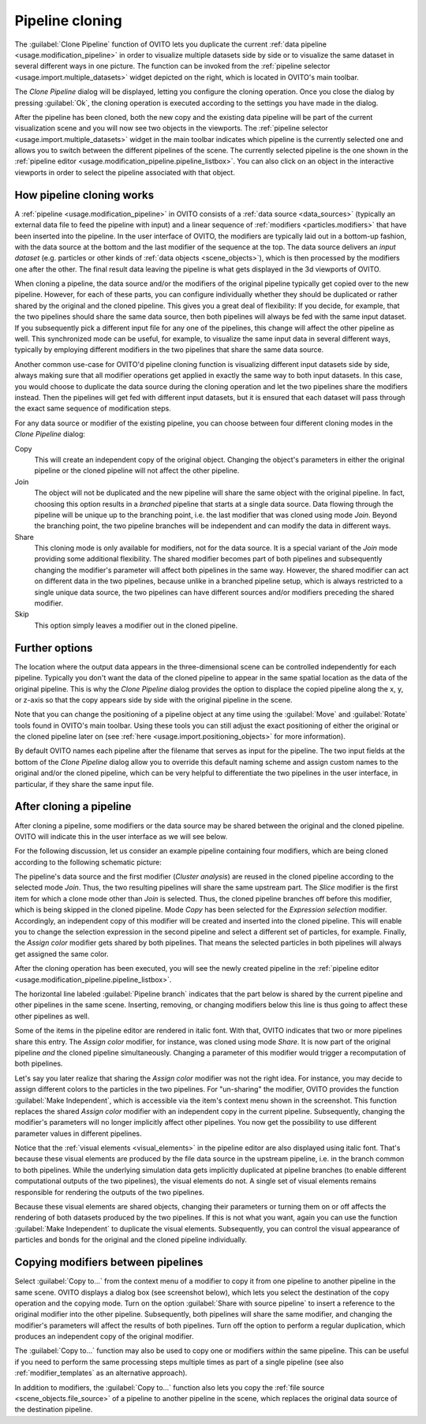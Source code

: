 .. _clone_pipeline:

Pipeline cloning
----------------

.. image:: /images/clone_pipeline/clone_pipeline_menu_item.png
  :width: 35%
  :align: right

The :guilabel:`Clone Pipeline` function of OVITO lets you duplicate the current :ref:`data pipeline <usage.modification_pipeline>`
in order to visualize multiple datasets side by side or to visualize the same dataset in several different ways in one picture. 
The function can be invoked from the :ref:`pipeline selector <usage.import.multiple_datasets>` widget depicted on the right, 
which is located in OVITO's main toolbar.

The `Clone Pipeline` dialog will be displayed, letting you configure the cloning operation.
Once you close the dialog by pressing :guilabel:`Ok`, the cloning operation is executed according
to the settings you have made in the dialog.

After the pipeline has been cloned, both the new copy and the existing data pipeline will be part of the
current visualization scene and you will now see two objects in the viewports.
The :ref:`pipeline selector <usage.import.multiple_datasets>` widget in the main toolbar 
indicates which pipeline is the currently selected one and allows you to switch
between the different pipelines of the scene. The currently selected pipeline is the one shown in the
:ref:`pipeline editor <usage.modification_pipeline.pipeline_listbox>`.
You can also click on an object in the interactive viewports in order to select the pipeline associated with that object. 

How pipeline cloning works
""""""""""""""""""""""""""

.. image:: /images/clone_pipeline/clone_pipeline_dialog.png
  :width: 50%
  :align: right

A :ref:`pipeline <usage.modification_pipeline>` in OVITO consists of a :ref:`data source <data_sources>` (typically an external data file to feed the pipeline with input)
and a linear sequence of :ref:`modifiers <particles.modifiers>` that have been inserted into the pipeline. In the user interface of OVITO,
the modifiers are typically laid out in a bottom-up fashion, with the data source at the bottom and the last modifier of the sequence at the top.
The data source delivers an *input dataset* (e.g. particles or other kinds of :ref:`data objects <scene_objects>`), which is then processed by the modifiers one after the other.
The final result data leaving the pipeline is what gets displayed in the 3d viewports of OVITO.

When cloning a pipeline, the data source and/or the modifiers of the original pipeline typically get copied over to the new pipeline.
However, for each of these parts, you can configure individually whether they should be duplicated or rather shared by the original
and the cloned pipeline. This gives you a great deal of flexibility:
If you decide, for example, that the two pipelines should share the same data source, then both pipelines will always be fed with the
same input dataset. If you subsequently pick a different input file for any one of the pipelines, this change will affect the other pipeline as well.
This synchronized mode can be useful, for example, to visualize the same input data in several different ways, typically by employing different modifiers
in the two pipelines that share the same data source.

Another common use-case for OVITO'd pipeline cloning function is visualizing different input datasets side by side, always making sure that
all modifier operations get applied in exactly the same way to both input datasets. In this case, you would choose to duplicate the
data source during the cloning operation and let the two pipelines share the modifiers instead. Then the pipelines will get fed with different input datasets,
but it is ensured that each dataset will pass through the exact same sequence of modification steps.

For any data source or modifier of the existing pipeline, you can choose between four different cloning modes in the `Clone Pipeline` dialog:

Copy
  This will create an independent copy of the original object. Changing the object's parameters in either the original
  pipeline or the cloned pipeline will not affect the other pipeline.

Join
  The object will not be duplicated and the new pipeline will share the same object with the original pipeline.
  In fact, choosing this option results in a *branched* pipeline that starts at a single data source.
  Data flowing through the pipeline will be unique up to the branching point, i.e. the last modifier that
  was cloned using mode `Join`. Beyond the branching point, the two pipeline branches will be
  independent and can modify the data in different ways.

Share
  This cloning mode is only available for modifiers, not for the data source. It is a special variant of the
  `Join` mode providing some additional flexibility. The shared modifier becomes part of
  both pipelines and subsequently changing the modifier's parameter will affect both pipelines
  in the same way. However, the shared modifier can act on different data in the two pipelines, because
  unlike in a branched pipeline setup, which is always restricted to a single unique data source,
  the two pipelines can have different sources and/or modifiers preceding the shared modifier.

Skip
  This option simply leaves a modifier out in the cloned pipeline.
 
Further options
"""""""""""""""

The location where the output data appears in the three-dimensional scene can be controlled independently
for each pipeline. Typically you don't want the data of the cloned pipeline to appear in the same
spatial location as the data of the original pipeline. This is why the `Clone Pipeline` dialog
provides the option to displace the copied pipeline along the x, y, or z-axis
so that the copy appears side by side with the original pipeline in the scene.

Note that you can change the positioning of a pipeline object at any time using the :guilabel:`Move` and
:guilabel:`Rotate` tools found in OVITO's main toolbar. Using these tools you can
still adjust the exact positioning of either the original or the cloned pipeline later on
(see :ref:`here <usage.import.positioning_objects>` for more information).

By default OVITO names each pipeline after the filename that serves as input for the pipeline.
The two input fields at the bottom of the `Clone Pipeline` dialog allow you to override this default naming scheme and assign custom names
to the original and/or the cloned pipeline, which can be very helpful to differentiate the two pipelines in the user interface,
in particular, if they share the same input file.

After cloning a pipeline
""""""""""""""""""""""""

After cloning a pipeline, some modifiers or the data source may be shared between the original and the cloned pipeline.
OVITO will indicate this in the user interface as we will see below.

For the following discussion, let us consider an example pipeline containing four modifiers, which are being cloned
according to the following schematic picture:

.. image:: /images/clone_pipeline/cloned_pipeline_example.png
  :width: 70%
  :align: center

The pipeline's data source and the first modifier (`Cluster analysis`) are reused in the cloned
pipeline according to the selected mode `Join`. Thus, the two resulting pipelines will share the
same upstream part. The `Slice` modifier is the first item for which a clone mode other than `Join` is selected. 
Thus, the cloned pipeline branches off before this modifier, which is being skipped in the cloned
pipeline. Mode `Copy` has been selected for the `Expression selection` modifier.
Accordingly, an independent copy of this modifier will be created and inserted into the cloned pipeline. This will enable you to
change the selection expression in the second pipeline and select a different set of particles, for example.
Finally, the `Assign color` modifier gets shared by both pipelines. That means the selected particles
in both pipelines will always get assigned the same color.
 
.. image:: /images/clone_pipeline/cloned_pipeline_editor.png
  :width: 38%
  :align: right

After the cloning operation has been executed, you will see the newly created pipeline
in the :ref:`pipeline editor <usage.modification_pipeline.pipeline_listbox>`.

The horizontal line labeled :guilabel:`Pipeline branch` indicates that the part below 
is shared by the current pipeline and other pipelines in the same scene. 
Inserting, removing, or changing modifiers below this line is thus going to affect these other pipelines as well.

Some of the items in the pipeline editor are rendered in italic font. With that, OVITO indicates that
two or more pipelines share this entry. The `Assign color` modifier, for instance, was cloned
using mode `Share`. It is now part of the original pipeline *and* the cloned pipeline simultaneously.
Changing a parameter of this modifier would trigger a recomputation of both pipelines.

Let's say you later realize that sharing the `Assign color` modifier was not the right idea.
For instance, you may decide to assign different colors to the particles in the two pipelines. 
For "un-sharing" the modifier, OVITO provides the function :guilabel:`Make Independent`,
which is accessible via the item's context menu shown in the screenshot. This function replaces the shared `Assign color` modifier
with an independent copy in the current pipeline. Subsequently, changing the modifier's parameters will no longer
implicitly affect other pipelines. You now get the possibility to use different parameter values in different pipelines.

Notice that the :ref:`visual elements <visual_elements>` in the pipeline editor are also displayed using italic font.
That's because these visual elements are produced by the file data source in the upstream pipeline, i.e. in the branch 
common to both pipelines. While the underlying simulation data gets implicitly duplicated at pipeline branches (to enable different 
computational outputs of the two pipelines), the visual elements do not. A single set of visual elements remains responsible 
for rendering the outputs of the two pipelines. 

Because these visual elements are shared objects, changing their parameters or turning them on or off affects the rendering of 
both datasets produced by the two pipelines. If this is not what you want, again you can use the function :guilabel:`Make Independent` 
to duplicate the visual elements. Subsequently, you can control the visual appearance of particles and bonds for the 
original and the cloned pipeline individually.

.. _clone_pipeline.copy_pipeline_items_dialog:

Copying modifiers between pipelines
"""""""""""""""""""""""""""""""""""

.. image:: /images/clone_pipeline/copy_pipeline_item_menu.png
  :width: 35%
  :align: right

.. image:: /images/clone_pipeline/copy_pipeline_items_dialog.png
  :width: 35%
  :align: right

Select :guilabel:`Copy to...` from the context menu of a modifier to copy it 
from one pipeline to another pipeline in the same scene. OVITO displays a dialog box (see screenshot below),
which lets you select the destination of the copy operation and the copying mode.
Turn on the option :guilabel:`Share with source pipeline` to insert a reference to the original 
modifier into the other pipeline. Subsequently, both pipelines will share the same modifier, and
changing the modifier's parameters will affect the results of both pipelines. Turn off the option to perform 
a regular duplication, which produces an independent copy of the original modifier.

The :guilabel:`Copy to...` function may also be used to copy one or modifiers *within* the same pipeline. 
This can be useful if you need to perform the same processing steps multiple times as part of a single pipeline (see also 
:ref:`modifier_templates` as an alternative approach).

In addition to modifiers, the :guilabel:`Copy to...` function also lets you copy the :ref:`file source <scene_objects.file_source>` of a pipeline
to another pipeline in the scene, which replaces the original data source of the destination pipeline.